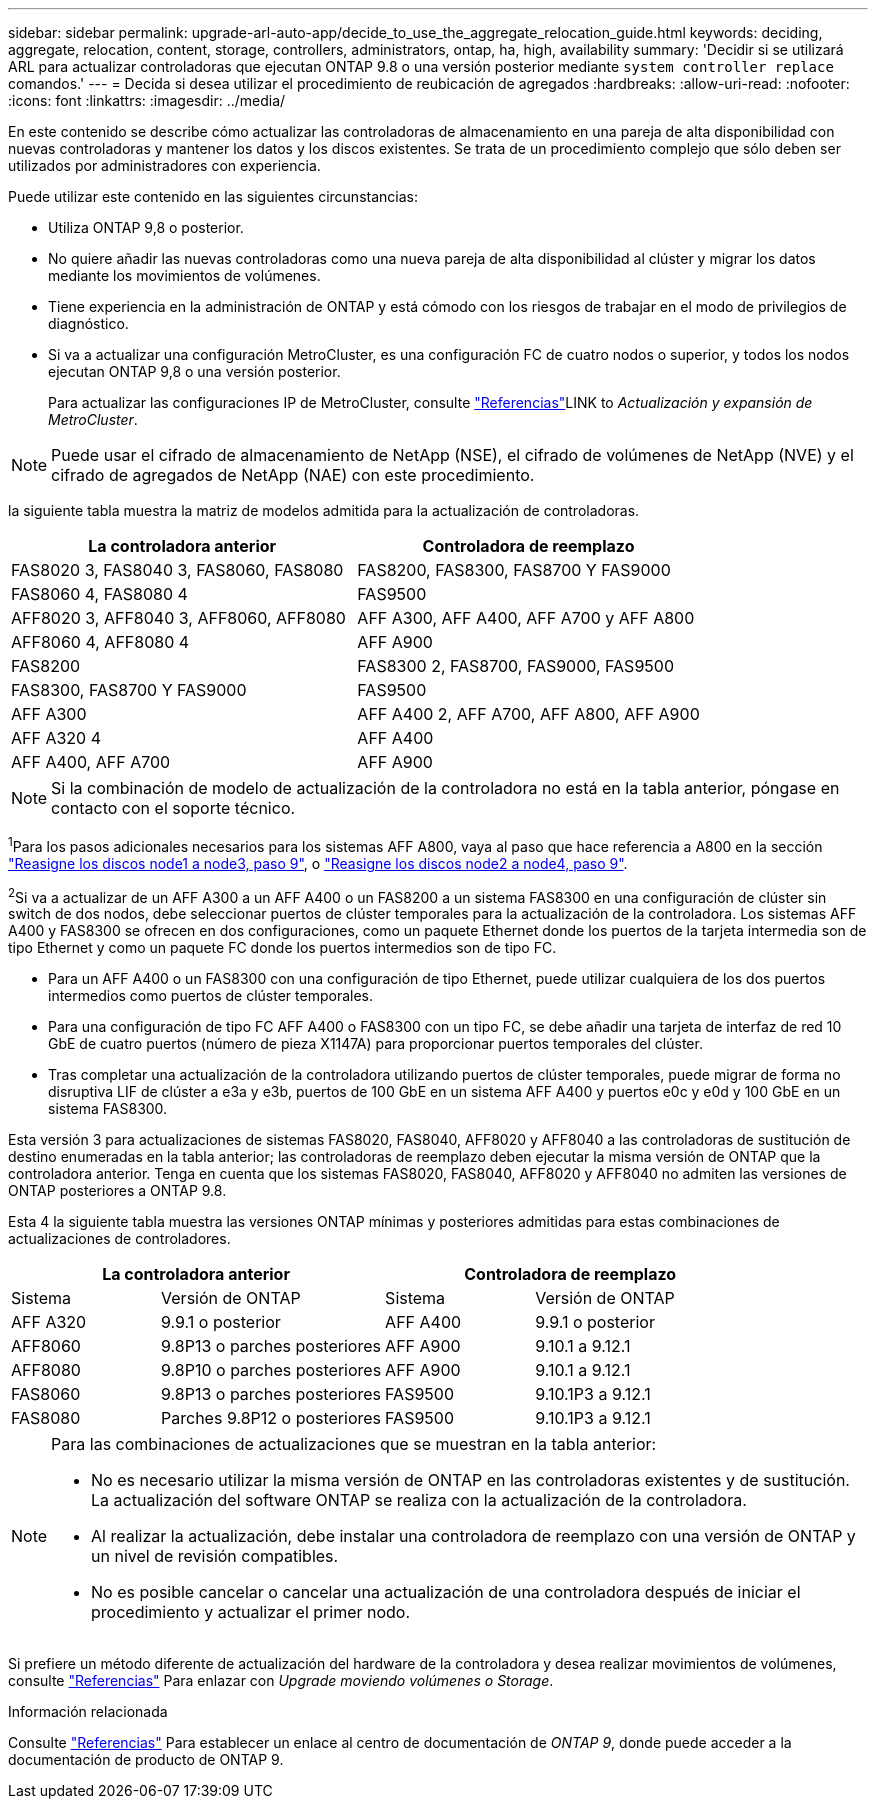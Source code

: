 ---
sidebar: sidebar 
permalink: upgrade-arl-auto-app/decide_to_use_the_aggregate_relocation_guide.html 
keywords: deciding, aggregate, relocation, content, storage, controllers, administrators, ontap, ha, high, availability 
summary: 'Decidir si se utilizará ARL para actualizar controladoras que ejecutan ONTAP 9.8 o una versión posterior mediante `system controller replace` comandos.' 
---
= Decida si desea utilizar el procedimiento de reubicación de agregados
:hardbreaks:
:allow-uri-read: 
:nofooter: 
:icons: font
:linkattrs: 
:imagesdir: ../media/


[role="lead"]
En este contenido se describe cómo actualizar las controladoras de almacenamiento en una pareja de alta disponibilidad con nuevas controladoras y mantener los datos y los discos existentes. Se trata de un procedimiento complejo que sólo deben ser utilizados por administradores con experiencia.

Puede utilizar este contenido en las siguientes circunstancias:

* Utiliza ONTAP 9,8 o posterior.
* No quiere añadir las nuevas controladoras como una nueva pareja de alta disponibilidad al clúster y migrar los datos mediante los movimientos de volúmenes.
* Tiene experiencia en la administración de ONTAP y está cómodo con los riesgos de trabajar en el modo de privilegios de diagnóstico.
* Si va a actualizar una configuración MetroCluster, es una configuración FC de cuatro nodos o superior, y todos los nodos ejecutan ONTAP 9,8 o una versión posterior.
+
Para actualizar las configuraciones IP de MetroCluster, consulte link:other_references.html["Referencias"]LINK to _Actualización y expansión de MetroCluster_.




NOTE: Puede usar el cifrado de almacenamiento de NetApp (NSE), el cifrado de volúmenes de NetApp (NVE) y el cifrado de agregados de NetApp (NAE) con este procedimiento.

[[sys_Commands_98_soported_systems]]la siguiente tabla muestra la matriz de modelos admitida para la actualización de controladoras.

|===
| La controladora anterior | Controladora de reemplazo 


| FAS8020 3, FAS8040 3, FAS8060, FAS8080 | FAS8200, FAS8300, FAS8700 Y FAS9000 


| FAS8060 4, FAS8080 4 | FAS9500 


| AFF8020 3, AFF8040 3, AFF8060, AFF8080 | AFF A300, AFF A400, AFF A700 y AFF A800 


| AFF8060 4, AFF8080 4 | AFF A900 


| FAS8200 | FAS8300 2, FAS8700, FAS9000, FAS9500 


| FAS8300, FAS8700 Y FAS9000 | FAS9500 


| AFF A300 | AFF A400 2, AFF A700, AFF A800, AFF A900 


| AFF A320 4 | AFF A400 


| AFF A400, AFF A700 | AFF A900 
|===

NOTE: Si la combinación de modelo de actualización de la controladora no está en la tabla anterior, póngase en contacto con el soporte técnico.

^1^Para los pasos adicionales necesarios para los sistemas AFF A800, vaya al paso que hace referencia a A800 en la sección link:reassign-node1-disks-to-node3.html#reassign-node1-node3-app-step9["Reasigne los discos node1 a node3, paso 9"], o link:reassign-node2-disks-to-node4.html#reassign-node2-node4-app-step9["Reasigne los discos node2 a node4, paso 9"].

^2^Si va a actualizar de un AFF A300 a un AFF A400 o un FAS8200 a un sistema FAS8300 en una configuración de clúster sin switch de dos nodos, debe seleccionar puertos de clúster temporales para la actualización de la controladora. Los sistemas AFF A400 y FAS8300 se ofrecen en dos configuraciones, como un paquete Ethernet donde los puertos de la tarjeta intermedia son de tipo Ethernet y como un paquete FC donde los puertos intermedios son de tipo FC.

* Para un AFF A400 o un FAS8300 con una configuración de tipo Ethernet, puede utilizar cualquiera de los dos puertos intermedios como puertos de clúster temporales.
* Para una configuración de tipo FC AFF A400 o FAS8300 con un tipo FC, se debe añadir una tarjeta de interfaz de red 10 GbE de cuatro puertos (número de pieza X1147A) para proporcionar puertos temporales del clúster.
* Tras completar una actualización de la controladora utilizando puertos de clúster temporales, puede migrar de forma no disruptiva LIF de clúster a e3a y e3b, puertos de 100 GbE en un sistema AFF A400 y puertos e0c y e0d y 100 GbE en un sistema FAS8300.


Esta versión 3 para actualizaciones de sistemas FAS8020, FAS8040, AFF8020 y AFF8040 a las controladoras de sustitución de destino enumeradas en la tabla anterior; las controladoras de reemplazo deben ejecutar la misma versión de ONTAP que la controladora anterior. Tenga en cuenta que los sistemas FAS8020, FAS8040, AFF8020 y AFF8040 no admiten las versiones de ONTAP posteriores a ONTAP 9.8.

Esta 4 la siguiente tabla muestra las versiones ONTAP mínimas y posteriores admitidas para estas combinaciones de actualizaciones de controladores.

[cols="20,30,20,30"]
|===
2+| La controladora anterior 2+| Controladora de reemplazo 


| Sistema | Versión de ONTAP | Sistema | Versión de ONTAP 


| AFF A320 | 9.9.1 o posterior | AFF A400 | 9.9.1 o posterior 


| AFF8060 | 9.8P13 o parches posteriores | AFF A900 | 9.10.1 a 9.12.1 


| AFF8080 | 9.8P10 o parches posteriores | AFF A900 | 9.10.1 a 9.12.1 


| FAS8060 | 9.8P13 o parches posteriores | FAS9500 | 9.10.1P3 a 9.12.1 


| FAS8080 | Parches 9.8P12 o posteriores | FAS9500 | 9.10.1P3 a 9.12.1 
|===
[NOTE]
====
Para las combinaciones de actualizaciones que se muestran en la tabla anterior:

* No es necesario utilizar la misma versión de ONTAP en las controladoras existentes y de sustitución. La actualización del software ONTAP se realiza con la actualización de la controladora.
* Al realizar la actualización, debe instalar una controladora de reemplazo con una versión de ONTAP y un nivel de revisión compatibles.
* No es posible cancelar o cancelar una actualización de una controladora después de iniciar el procedimiento y actualizar el primer nodo.


====
Si prefiere un método diferente de actualización del hardware de la controladora y desea realizar movimientos de volúmenes, consulte link:other_references.html["Referencias"] Para enlazar con _Upgrade moviendo volúmenes o Storage_.

.Información relacionada
Consulte link:other_references.html["Referencias"] Para establecer un enlace al centro de documentación de _ONTAP 9_, donde puede acceder a la documentación de producto de ONTAP 9.
